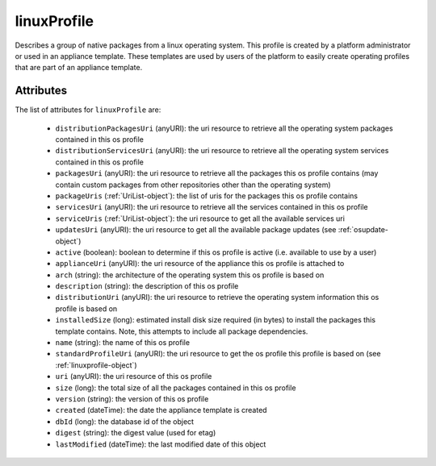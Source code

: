 .. Copyright FUJITSU LIMITED 2016-2019

.. _linuxprofile-object:

linuxProfile
============

Describes a group of native packages from a linux operating system. This profile is created by a platform administrator or used in an appliance template. These templates are used by users of the platform to easily create operating profiles that are part of an appliance template.

Attributes
~~~~~~~~~~

The list of attributes for ``linuxProfile`` are:

	* ``distributionPackagesUri`` (anyURI): the uri resource to retrieve all the operating system packages contained in this os profile
	* ``distributionServicesUri`` (anyURI): the uri resource to retrieve all the operating system services contained in this os profile
	* ``packagesUri`` (anyURI): the uri resource to retrieve all the packages this os profile contains (may contain custom packages from other repositories other than the operating system)
	* ``packageUris`` (:ref:`UriList-object`): the list of uris for the packages this os profile contains
	* ``servicesUri`` (anyURI): the uri resource to retrieve all the services contained in this os profile
	* ``serviceUris`` (:ref:`UriList-object`): the uri resource to get all the available services uri
	* ``updatesUri`` (anyURI): the uri resource to get all the available package updates (see :ref:`osupdate-object`)
	* ``active`` (boolean): boolean to determine if this os profile is active (i.e. available to use by a user)
	* ``applianceUri`` (anyURI): the uri resource of the appliance this os profile is attached to
	* ``arch`` (string): the architecture of the operating system this os profile is based on
	* ``description`` (string): the description of this os profile
	* ``distributionUri`` (anyURI): the uri resource to retrieve the operating system information this os profile is based on
	* ``installedSize`` (long): estimated install disk size required (in bytes) to install the packages this template contains. Note, this attempts to include all package dependencies.
	* ``name`` (string): the name of this os profile
	* ``standardProfileUri`` (anyURI): the uri resource to get the os profile this profile is based on (see :ref:`linuxprofile-object`)
	* ``uri`` (anyURI): the uri resource of this os profile
	* ``size`` (long): the total size of all the packages contained in this os profile
	* ``version`` (string): the version of this os profile
	* ``created`` (dateTime): the date the appliance template is created
	* ``dbId`` (long): the database id of the object
	* ``digest`` (string): the digest value (used for etag)
	* ``lastModified`` (dateTime): the last modified date of this object


